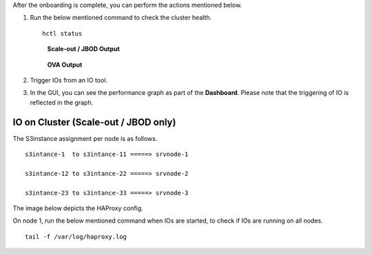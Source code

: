 After the onboarding is complete, you can perform the actions mentioned below.

#. Run the below mentioned command to check the cluster health.

   ::
  
    hctl status
    
   .. figure:: images/HCTL.PNG
      
      **Scale-out / JBOD Output**
   
   
   .. figure:: images/OVAH.PNG
   
      **OVA Output**
   
   
   
#. Trigger IOs from an IO tool.

#. In the GUI, you can see the performance graph as part of the **Dashboard**. Please note that the triggering of IO is reflected in the graph.

   .. image:: images/PG.PNG

IO on Cluster (**Scale-out** / **JBOD** only)
---------------------------------------------

The S3instance assignment per node is as follows.

::

 s3intance-1  to s3intance-11 =====> srvnode-1
 
 s3intance-12 to s3intance-22 =====> srvnode-2
 
 s3intance-23 to s3intance-33 =====> srvnode-3
 
The image below depicts the HAProxy config.
 
.. image:: images/HAP.PNG
  
On node 1, run the below mentioned command when IOs are started, to check if IOs are running on all nodes.

::

 tail -f /var/log/haproxy.log
 
.. image:: images/AWS.PNG

.. raw:: html
